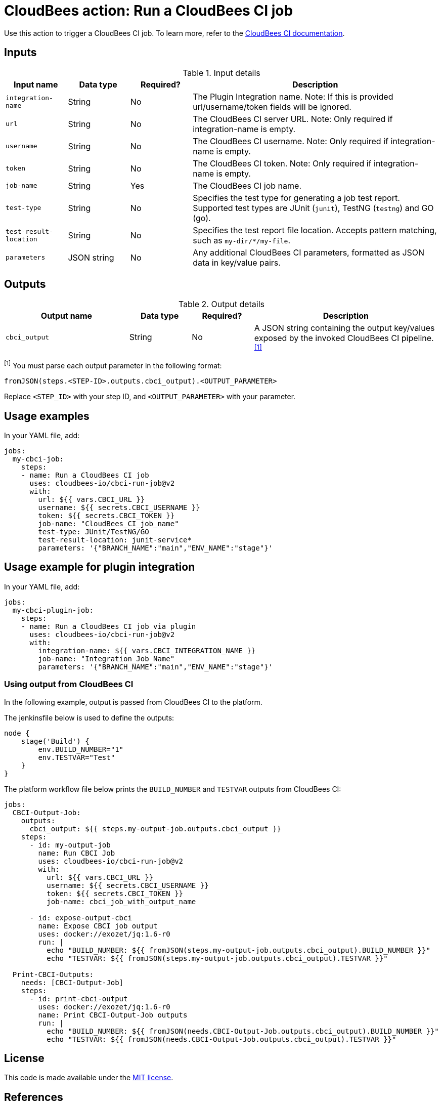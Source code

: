 = CloudBees action: Run a CloudBees CI job

Use this action to trigger a CloudBees CI job. 
To learn more, refer to the link:https://docs.cloudbees.com/docs/cloudbees-ci/latest/[CloudBees CI documentation].

== Inputs

[cols="1a,1a,1a,4a",options="header"]
.Input details
|===

| Input name
| Data type
| Required?
| Description

| `integration-name`
| String
| No
| The Plugin Integration name. Note: If this is provided url/username/token fields will be ignored.

| `url`
| String
| No
| The CloudBees CI server URL. Note: Only required if integration-name is empty.

| `username`
| String
| No
| The CloudBees CI username. Note: Only required if integration-name is empty.

| `token`
| String
| No
| The CloudBees CI token. Note: Only required if integration-name is empty.

| `job-name`
| String
| Yes
| The CloudBees CI job name.

| `test-type`
| String
| No
| Specifies the test type for generating a job test report.
Supported test types are JUnit (`junit`), TestNG (`testng`) and GO (go).

| `test-result-location`
| String
| No
| Specifies the test report file location.
Accepts pattern matching, such as `my-dir/*/my-file`.

| `parameters`
| JSON string
| No
| Any additional CloudBees CI parameters, formatted as JSON data in key/value pairs.
|===

== Outputs

[cols="2a,1a,1a,3a",options="header"]
.Output details
|===

| Output name
| Data type
| Required?
| Description

| `cbci_output`
| String
| No
| A JSON string containing the output key/values exposed by the invoked CloudBees CI pipeline.^<<footnote,[1]>>^


|===

[#footnote]
^[1]^ You must parse each output parameter in the following format:

`fromJSON(steps.<STEP-ID>.outputs.cbci_output).<OUTPUT_PARAMETER>`

Replace `<STEP_ID>` with your step ID, and `<OUTPUT_PARAMETER>` with your parameter.

== Usage examples

In your YAML file, add:

[source,yaml]
----
jobs:
  my-cbci-job:
    steps:
    - name: Run a CloudBees CI job
      uses: cloudbees-io/cbci-run-job@v2
      with:
        url: ${{ vars.CBCI_URL }}
        username: ${{ secrets.CBCI_USERNAME }}
        token: ${{ secrets.CBCI_TOKEN }}
        job-name: "CloudBees_CI_job_name"
        test-type: JUnit/TestNG/GO
        test-result-location: junit-service*
        parameters: '{"BRANCH_NAME":"main","ENV_NAME":"stage"}'

----
== Usage example for plugin integration

In your YAML file, add:

[source,yaml]
----
jobs:
  my-cbci-plugin-job:
    steps:
    - name: Run a CloudBees CI job via plugin
      uses: cloudbees-io/cbci-run-job@v2
      with:
        integration-name: ${{ vars.CBCI_INTEGRATION_NAME }}
        job-name: "Integration_Job_Name"
        parameters: '{"BRANCH_NAME":"main","ENV_NAME":"stage"}'
----


=== Using output from CloudBees CI

In the following example, output is passed from CloudBees CI to the platform.

The jenkinsfile below is used to define the outputs:

[source,groovy,role="default-expanded"]
----
node {
    stage('Build') {
        env.BUILD_NUMBER="1"
        env.TESTVAR="Test"
    }
}
----

The platform workflow file below prints the `BUILD_NUMBER` and `TESTVAR` outputs from CloudBees CI:

[source,yaml,role="default-expanded"]
----
jobs:
  CBCI-Output-Job:
    outputs:
      cbci_output: ${{ steps.my-output-job.outputs.cbci_output }}
    steps:
      - id: my-output-job
        name: Run CBCI Job
        uses: cloudbees-io/cbci-run-job@v2
        with:
          url: ${{ vars.CBCI_URL }}
          username: ${{ secrets.CBCI_USERNAME }}
          token: ${{ secrets.CBCI_TOKEN }}
          job-name: cbci_job_with_output_name

      - id: expose-output-cbci
        name: Expose CBCI job output
        uses: docker://exozet/jq:1.6-r0
        run: |
          echo "BUILD_NUMBER: ${{ fromJSON(steps.my-output-job.outputs.cbci_output).BUILD_NUMBER }}"
          echo "TESTVAR: ${{ fromJSON(steps.my-output-job.outputs.cbci_output).TESTVAR }}"

  Print-CBCI-Outputs:
    needs: [CBCI-Output-Job]
    steps:
      - id: print-cbci-output
        uses: docker://exozet/jq:1.6-r0
        name: Print CBCI-Output-Job outputs
        run: |
          echo "BUILD_NUMBER: ${{ fromJSON(needs.CBCI-Output-Job.outputs.cbci_output).BUILD_NUMBER }}"
          echo "TESTVAR: ${{ fromJSON(needs.CBCI-Output-Job.outputs.cbci_output).TESTVAR }}"
----

== License

This code is made available under the 
link:https://opensource.org/license/mit/[MIT license].

== References

* Learn more about link:https://docs.cloudbees.com/docs/cloudbees-platform/latest/actions[using actions in CloudBees workflows].
* Learn about link:https://docs.cloudbees.com/docs/cloudbees-platform/latest/[the CloudBees platform].
